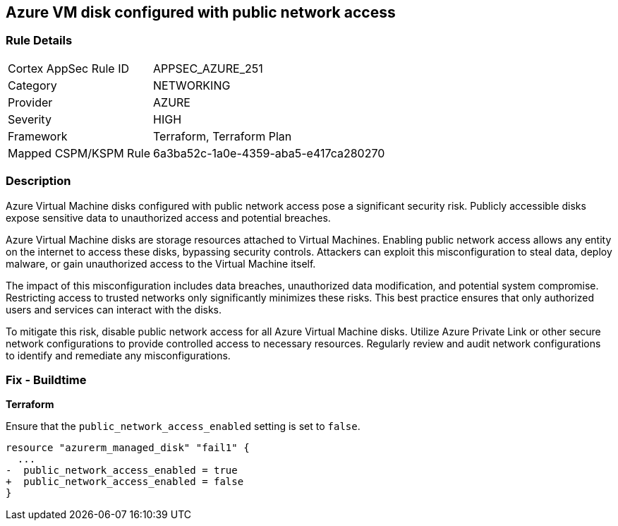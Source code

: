 
== Azure VM disk configured with public network access

=== Rule Details

[cols="1,2"]
|===
|Cortex AppSec Rule ID |APPSEC_AZURE_251
|Category |NETWORKING
|Provider |AZURE
|Severity |HIGH
|Framework |Terraform, Terraform Plan
|Mapped CSPM/KSPM Rule |6a3ba52c-1a0e-4359-aba5-e417ca280270
|===


=== Description

Azure Virtual Machine disks configured with public network access pose a significant security risk. Publicly accessible disks expose sensitive data to unauthorized access and potential breaches.

Azure Virtual Machine disks are storage resources attached to Virtual Machines. Enabling public network access allows any entity on the internet to access these disks, bypassing security controls. Attackers can exploit this misconfiguration to steal data, deploy malware, or gain unauthorized access to the Virtual Machine itself.

The impact of this misconfiguration includes data breaches, unauthorized data modification, and potential system compromise. Restricting access to trusted networks only significantly minimizes these risks. This best practice ensures that only authorized users and services can interact with the disks.

To mitigate this risk, disable public network access for all Azure Virtual Machine disks. Utilize Azure Private Link or other secure network configurations to provide controlled access to necessary resources. Regularly review and audit network configurations to identify and remediate any misconfigurations.

=== Fix - Buildtime

*Terraform*

Ensure that the `public_network_access_enabled` setting is set to `false`.

[source,go]
----
resource "azurerm_managed_disk" "fail1" {
  ...
-  public_network_access_enabled = true 
+  public_network_access_enabled = false
}
----

